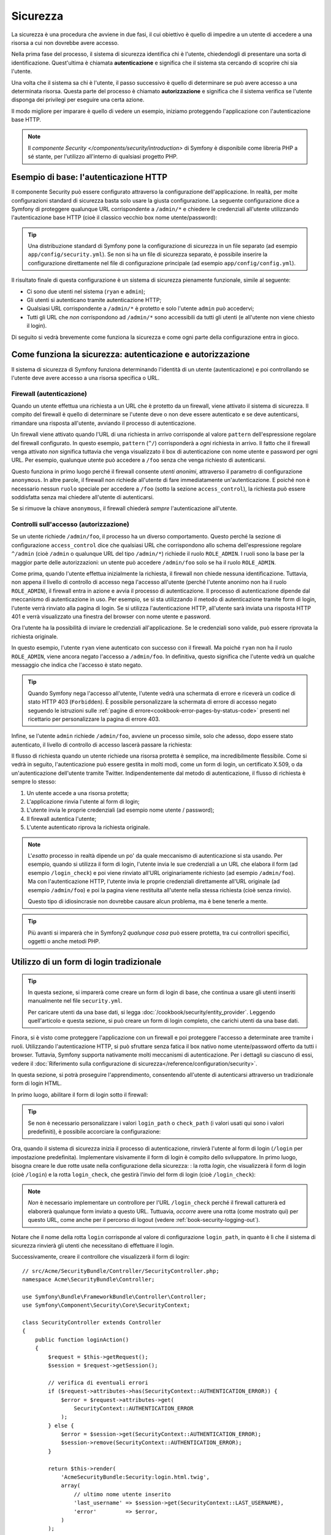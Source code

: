 .. index::
   single: Sicurezza

Sicurezza
=========

La sicurezza è una procedura che avviene in due fasi, il cui obiettivo è quello
di impedire a un utente di accedere a una risorsa a cui non dovrebbe avere accesso.

Nella prima fase del processo, il sistema di sicurezza identifica chi è
l'utente, chiedendogli di presentare una sorta di identificazione.
Quest'ultima è chiamata **autenticazione** e significa che il sistema
sta cercando di scoprire chi sia l'utente.

Una volta che il sistema sa chi è l'utente, il passo successivo è quello di determinare
se può avere accesso a una determinata risorsa. Questa parte del
processo è chiamato **autorizzazione** e significa che il sistema
verifica se l'utente disponga dei privilegi per eseguire una certa azione.

.. image:: /images/book/security_authentication_authorization.png
   :align: center

Il modo migliore per imparare è quello di vedere un esempio, iniziamo proteggendo
l'applicazione con l'autenticazione base HTTP.

.. note::

    Il `componente Security </components/security/introduction>` di Symfony è 
    disponibile come libreria PHP a sé stante, per l'utilizzo all'interno di qualsiasi progetto PHP.

Esempio di base: l'autenticazione HTTP
--------------------------------------

Il componente Security può essere configurato attraverso la configurazione dell'applicazione.
In realtà, per molte configurazioni standard di sicurezza basta solo usare la giusta
configurazione. La seguente configurazione dice a Symfony di proteggere qualunque URL
corrispondente a ``/admin/*`` e chiedere le credenziali all'utente  utilizzando l'autenticazione
base HTTP (cioè il classico vecchio box nome utente/password):

.. configuration-block::

    .. code-block:: yaml

        # app/config/security.yml
        security:
            firewalls:
                secured_area:
                    pattern:    ^/
                    anonymous: ~
                    http_basic:
                        realm: "Area demo protetta"

            access_control:
                - { path: ^/admin, roles: ROLE_ADMIN }

            providers:
                in_memory:
                    memory:
                        users:
                            ryan:  { password: ryanpass, roles: 'ROLE_USER' }
                            admin: { password: kitten, roles: 'ROLE_ADMIN' }

            encoders:
                Symfony\Component\Security\Core\User\User: plaintext

    .. code-block:: xml

        <!-- app/config/security.xml -->
        <?xml version="1.0" encoding="UTF-8"?>
        <srv:container xmlns="http://symfony.com/schema/dic/security"
            xmlns:xsi="http://www.w3.org/2001/XMLSchema-instance"
            xmlns:srv="http://symfony.com/schema/dic/services"
            xsi:schemaLocation="http://symfony.com/schema/dic/services http://symfony.com/schema/dic/services/services-1.0.xsd">

            <config>
                <firewall name="secured_area" pattern="^/">
                    <anonymous />
                    <http-basic realm="Area demo protetta" />
                </firewall>

                <access-control>
                    <rule path="^/admin" role="ROLE_ADMIN" />
                </access-control>

                <provider name="in_memory">
                    <memory>
                        <user name="ryan" password="ryanpass" roles="ROLE_USER" />
                        <user name="admin" password="kitten" roles="ROLE_ADMIN" />
                    </memory>
                </provider>

                <encoder class="Symfony\Component\Security\Core\User\User"
                    algorithm="plaintext" />
            </config>
        </srv:container>

    .. code-block:: php

        // app/config/security.php
        $container->loadFromExtension('security', array(
            'firewalls' => array(
                'secured_area' => array(
                    'pattern'    => '^/',
                    'anonymous'  => array(),
                    'http_basic' => array(
                        'realm'  => 'Area demo protetta',
                    ),
                ),
            ),
            'access_control' => array(
                array('path' => '^/admin', 'role' => 'ROLE_ADMIN'),
            ),
            'providers' => array(
                'in_memory' => array(
                    'memory' => array(
                        'users' => array(
                            'ryan' => array(
                                'password' => 'ryanpass',
                                'roles' => 'ROLE_USER',
                                ),
                            'admin' => array(
                                'password' => 'kitten',
                                'roles' => 'ROLE_ADMIN',
                            ),
                        ),
                    ),
                ),
            ),
            'encoders' => array(
                'Symfony\Component\Security\Core\User\User' => 'plaintext',
            ),
        ));

.. tip::

    Una distribuzione standard di Symfony pone la configurazione di sicurezza
    in un file separato (ad esempio ``app/config/security.yml``). Se non si ha
    un file di sicurezza separato, è possibile inserire la configurazione direttamente
    nel file di configurazione principale (ad esempio ``app/config/config.yml``).

Il risultato finale di questa configurazione è un sistema di sicurezza pienamente funzionale,
simile al seguente:

* Ci sono due utenti nel sistema (``ryan`` e ``admin``);
* Gli utenti si autenticano tramite autenticazione HTTP;
* Qualsiasi URL corrispondente a ``/admin/*`` è protetto e solo l'utente ``admin``
  può accedervi;
* Tutti gli URL che *non* corrispondono ad ``/admin/*`` sono accessibili da tutti gli utenti (e
  all'utente non viene chiesto il login).

Di seguito si vedrà brevemente come funziona la sicurezza e come ogni parte della configurazione
entra in gioco.

Come funziona la sicurezza: autenticazione e autorizzazione
-----------------------------------------------------------

Il sistema di sicurezza di Symfony funziona determinando l'identità di un utente (autenticazione)
e poi controllando se l'utente deve avere accesso a una risorsa specifica
o URL.

.. _book-security-firewalls:

Firewall (autenticazione)
~~~~~~~~~~~~~~~~~~~~~~~~~

Quando un utente effettua una richiesta a un URL che è protetto da un firewall, viene attivato
il sistema di sicurezza. Il compito del firewall è quello di determinare se
l'utente deve o non deve essere autenticato e se deve autenticarsi, rimandare una risposta
all'utente, avviando il processo di autenticazione.

Un firewall viene attivato quando l'URL di una richiesta in arrivo corrisponde
al valore ``pattern`` dell'espressione regolare del firewall configurato. In questo esempio, 
``pattern`` (``^/``) corrisponderà a *ogni* richiesta in arrivo. Il fatto che il
firewall venga attivato *non* significa tuttavia che venga visualizzato
il box di autenticazione con nome utente e password per ogni URL. Per esempio, qualunque utente
può accedere a ``/foo`` senza che venga richiesto di autenticarsi.

.. image:: /images/book/security_anonymous_user_access.png
   :align: center

Questo funziona in primo luogo perché il firewall consente *utenti anonimi*, attraverso
il parametro di configurazione ``anonymous``. In altre parole, il firewall non richiede
all'utente di fare immediatamente un'autenticazione. E poiché non è
necessario nessun ``ruolo`` speciale per accedere a ``/foo`` (sotto la sezione ``access_control``), la richiesta
può essere soddisfatta senza mai chiedere all'utente di autenticarsi.

Se si rimuove la chiave ``anonymous``, il firewall chiederà *sempre* 
l'autenticazione all'utente.

Controlli sull'accesso (autorizzazione)
~~~~~~~~~~~~~~~~~~~~~~~~~~~~~~~~~~~~~~~

Se un utente richiede ``/admin/foo``, il processo ha un diverso comportamento.
Questo perché la sezione di configurazione ``access_control`` dice
che qualsiasi URL che corrispondono allo schema dell'espressione regolare ``^/admin`` (cioè ``/admin``
o qualunque URL del tipo ``/admin/*``) richiede il ruolo ``ROLE_ADMIN``. I ruoli
sono la base per la maggior parte delle autorizzazioni: un utente può accedere ``/admin/foo`` solo
se ha il ruolo ``ROLE_ADMIN``.

.. image:: /images/book/security_anonymous_user_denied_authorization.png
   :align: center

Come prima, quando l'utente effettua inizialmente la richiesta, il firewall non
chiede nessuna identificazione. Tuttavia, non appena il livello di controllo di accesso
nega l'accesso all'utente (perché l'utente anonimo non ha il ruolo
``ROLE_ADMIN``), il firewall entra in azione e avvia il processo di autenticazione.
Il processo di autenticazione dipende dal meccanismo di autenticazione in uso.
Per esempio, se si sta utilizzando il metodo di autenticazione tramite form di login,
l'utente verrà rinviato alla pagina di login. Se si utilizza l'autenticazione HTTP,
all'utente sarà inviata una risposta HTTP 401 e verrà visualizzato una finestra del browser
con nome utente e password.

Ora l'utente ha la possibilità di inviare le credenziali all'applicazione.
Se le credenziali sono valide, può essere riprovata la richiesta originale.

.. image:: /images/book/security_ryan_no_role_admin_access.png
   :align: center

In questo esempio, l'utente ``ryan`` viene autenticato con successo con il firewall.
Ma poiché ``ryan`` non ha il ruolo ``ROLE_ADMIN``, viene ancora negato
l'accesso a ``/admin/foo``. In definitiva, questo significa che l'utente vedrà un
qualche messaggio che indica che l'accesso è stato negato.

.. tip::

    Quando Symfony nega l'accesso all'utente, l'utente vedrà una schermata di errore e
    riceverà un codice di stato HTTP 403 (``Forbidden``). È possibile personalizzare la
    schermata di errore di accesso negato seguendo le istruzioni sulle
    :ref:`pagine di errore<cookbook-error-pages-by-status-code>` presenti nel ricettario
    per personalizzare la pagina di errore 403.

Infine, se l'utente ``admin`` richiede ``/admin/foo``, avviene un processo
simile, solo che adesso, dopo essere stato autenticato, il livello di controllo di accesso
lascerà passare la richiesta:

.. image:: /images/book/security_admin_role_access.png
   :align: center

Il flusso di richiesta quando un utente richiede una risorsa protetta è semplice,
ma incredibilmente flessibile. Come si vedrà in seguito, l'autenticazione può essere gestita
in molti modi, come un form di login, un certificato X.509, o da
un'autenticazione dell'utente tramite Twitter. Indipendentemente dal metodo di autenticazione,
il flusso di richiesta è sempre lo stesso:

#. Un utente accede a una risorsa protetta;
#. L'applicazione rinvia l'utente al form di login;
#. L'utente invia le proprie credenziali (ad esempio nome utente / password);
#. Il firewall autentica l'utente;
#. L'utente autenticato riprova la richiesta originale.

.. note::

    L'*esatto* processo in realtà dipende un po' da quale meccanismo di
    autenticazione si sta usando. Per esempio, quando si utilizza il form di login, l'utente
    invia le sue credenziali a un URL che elabora il form (ad esempio ``/login_check``)
    e poi viene rinviato all'URL originariamente richiesto (ad esempio ``/admin/foo``).
    Ma con l'autenticazione HTTP, l'utente invia le proprie credenziali direttamente
    all'URL originale (ad esempio ``/admin/foo``) e poi la pagina viene restituita
    all'utente nella stessa richiesta (cioè senza rinvio).

    Questo tipo di idiosincrasie non dovrebbe causare alcun problema, ma è
    bene tenerle a mente.

.. tip::

    Più avanti si imparerà che in Symfony2 *qualunque cosa* può essere protetta, tra cui
    controllori specifici, oggetti o anche metodi PHP.

.. _book-security-form-login:

Utilizzo di un form di login tradizionale
-----------------------------------------

.. tip::

    In questa sezione, si imparerà come creare un form di login di base, che continua a usare
    gli utenti inseriti manualmente nel file ``security.yml``.

    Per caricare utenti da una base dati, si legga :doc:`/cookbook/security/entity_provider`.
    Leggendo quell'articolo e questa sezione, si può creare un form di login completo,
    che carichi utenti da una base dati.

Finora, si è visto come proteggere l'applicazione con un firewall e
poi proteggere l'accesso a determinate aree tramite i ruoli. Utilizzando l'autenticazione HTTP,
si può sfruttare senza fatica il box nativo nome utente/password offerto da
tutti i browser. Tuttavia, Symfony supporta nativamente molti meccanismi di autenticazione.
Per i dettagli su ciascuno di essi, vedere il
:doc:`Riferimento sulla configurazione di sicurezza</reference/configuration/security>`.

In questa sezione, si potrà proseguire l'apprendimento, consentendo all'utente di autenticarsi
attraverso un tradizionale form di login HTML.

In primo luogo, abilitare il form di login sotto il firewall:

.. configuration-block::

    .. code-block:: yaml

        # app/config/security.yml
        security:
            firewalls:
                secured_area:
                    pattern:    ^/
                    anonymous: ~
                    form_login:
                        login_path:  login
                        check_path:  login_check

    .. code-block:: xml

        <!-- app/config/security.xml -->
        <?xml version="1.0" encoding="UTF-8"?>
        <srv:container xmlns="http://symfony.com/schema/dic/security"
            xmlns:xsi="http://www.w3.org/2001/XMLSchema-instance"
            xmlns:srv="http://symfony.com/schema/dic/services"
            xsi:schemaLocation="http://symfony.com/schema/dic/services
                http://symfony.com/schema/dic/services/services-1.0.xsd">

            <config>
                <firewall name="secured_area" pattern="^/">
                    <anonymous />
                    <form-login login_path="login" check_path="login_check" />
                </firewall>
            </config>
        </srv:container>

    .. code-block:: php

        // app/config/security.php
        $container->loadFromExtension('security', array(
            'firewalls' => array(
                'secured_area' => array(
                    'pattern'    => '^/',
                    'anonymous'  => array(),
                    'form_login' => array(
                        'login_path' => 'login',
                        'check_path' => 'login_check',
                    ),
                ),
            ),
        ));

.. tip::

    Se non è necessario personalizzare i valori ``login_path`` o ``check_path``
    (i valori usati qui sono i valori predefiniti), è possibile accorciare
    la configurazione:

    .. configuration-block::

        .. code-block:: yaml

            form_login: ~

        .. code-block:: xml

            <form-login />

        .. code-block:: php

            'form_login' => array(),

Ora, quando il sistema di sicurezza inizia il processo di autenticazione,
rinvierà l'utente al form di login (``/login`` per impostazione predefinita). Implementare
visivamente il form di login è compito dello sviluppatore. In primo luogo, bisogna creare le due rotte usate
nella configurazione della sicurezza: : la rotta `login`, che visualizzerà il form di login (cioè
``/login``) e la rotta ``login_check``, che gestirà l'invio del form di login
(cioè ``/login_check``):

.. configuration-block::

    .. code-block:: yaml

        # app/config/routing.yml
        login:
            pattern:   /login
            defaults:  { _controller: AcmeSecurityBundle:Security:login }
        login_check:
            pattern:   /login_check

    .. code-block:: xml

        <!-- app/config/routing.xml -->
        <?xml version="1.0" encoding="UTF-8" ?>
        <routes xmlns="http://symfony.com/schema/routing"
            xmlns:xsi="http://www.w3.org/2001/XMLSchema-instance"
            xsi:schemaLocation="http://symfony.com/schema/routing
                http://symfony.com/schema/routing/routing-1.0.xsd">

            <route id="login" pattern="/login">
                <default key="_controller">AcmeSecurityBundle:Security:login</default>
            </route>

            <route id="login_check" pattern="/login_check" />
        </routes>

    ..  code-block:: php

        // app/config/routing.php
        use Symfony\Component\Routing\RouteCollection;
        use Symfony\Component\Routing\Route;

        $collection = new RouteCollection();
        $collection->add('login', new Route('/login', array(
            '_controller' => 'AcmeDemoBundle:Security:login',
        )));
        $collection->add('login_check', new Route('/login_check', array()));

        return $collection;

.. note::

    *Non* è necessario implementare un controllore per l'URL ``/login_check``
    perché il firewall catturerà ed elaborerà qualunque form inviato
    a questo URL. Tuttuavia, *occorre* avere una rotta (come mostrato qui) per questo
    URL, come anche per il percorso di logout (vedere :ref:`book-security-logging-out`).

Notare che il nome della rotta ``login`` corrisponde al valore di configurazione ``login_path``,
in quanto è lì che il sistema di sicurezza rinvierà gli utenti che necessitano di
effettuare il login.

Successivamente, creare il controllore che visualizzerà il form di login::

    // src/Acme/SecurityBundle/Controller/SecurityController.php;
    namespace Acme\SecurityBundle\Controller;

    use Symfony\Bundle\FrameworkBundle\Controller\Controller;
    use Symfony\Component\Security\Core\SecurityContext;

    class SecurityController extends Controller
    {
        public function loginAction()
        {
            $request = $this->getRequest();
            $session = $request->getSession();

            // verifica di eventuali errori
            if ($request->attributes->has(SecurityContext::AUTHENTICATION_ERROR)) {
                $error = $request->attributes->get(
                    SecurityContext::AUTHENTICATION_ERROR
                );
            } else {
                $error = $session->get(SecurityContext::AUTHENTICATION_ERROR);
                $session->remove(SecurityContext::AUTHENTICATION_ERROR);
            }

            return $this->render(
                'AcmeSecurityBundle:Security:login.html.twig',
                array(
                    // ultimo nome utente inserito
                    'last_username' => $session->get(SecurityContext::LAST_USERNAME),
                    'error'         => $error,
                )
            );
        }
    }

Non bisogna farsi confondere da questo controllore. Come si vedrà a momenti, quando
l'utente compila il form, il sistema di sicurezza lo gestisce automaticamente.
Se l'utente ha inviato un nome utente o una password non validi,
questo controllore legge l'errore di invio del form dal sistema di sicurezza, in modo che
possano essere visualizzati all'utente.

In altre parole, il vostro compito è quello di visualizzare il form di login e gli eventuali errori di login
che potrebbero essersi verificati, ma è il sistema di sicurezza stesso che si prende cura di verificare
il nome utente e la password inviati e di autenticare l'utente.

Infine, creare il template corrispondente:

.. configuration-block::

    .. code-block:: html+jinja

        {# src/Acme/SecurityBundle/Resources/views/Security/login.html.twig #}
        {% if error %}
            <div>{{ error.message }}</div>
        {% endif %}

        <form action="{{ path('login_check') }}" method="post">
            <label for="username">Username:</label>
            <input type="text" id="username" name="_username" value="{{ last_username }}" />

            <label for="password">Password:</label>
            <input type="password" id="password" name="_password" />

            {#
                Se si desidera controllare l'URL a cui l'utente 
                viene rinviato in caso di successo (maggiori dettagli qui sotto)
                <input type="hidden" name="_target_path" value="/account" />
            #}

            <button type="submit">login</button>
        </form>

    .. code-block:: html+php

        <!-- src/Acme/SecurityBundle/Resources/views/Security/login.html.php -->
        <?php if ($error): ?>
            <div><?php echo $error->getMessage() ?></div>
        <?php endif; ?>

        <form action="<?php echo $view['router']->generate('login_check') ?>" method="post">
            <label for="username">Username:</label>
            <input type="text" id="username" name="_username" value="<?php echo $last_username ?>" />

            <label for="password">Password:</label>
            <input type="password" id="password" name="_password" />

            <!--
                Se si desidera controllare l'URL a cui l'utente
                viene rinviato in caso di successo (maggiori dettagli qui sotto)
                <input type="hidden" name="_target_path" value="/account" />
            -->

            <button type="submit">login</button>
        </form>

.. tip::

    La variabile ``error`` passata nel template è un'istanza di
    :class:`Symfony\\Component\\Security\\Core\\Exception\\AuthenticationException`.
    Potrebbe contenere informazioni, anche sensibili, sull'errore
    di autenticazione: va quindi usata con cautela.

Il form ha pochi requisiti. In primo luogo, inviando il form a ``/login_check``
(tramite la rotta ``login_check``), il sistema di sicurezza intercetterà l'invio
del form e lo processerà automaticamente. In secondo luogo, il sistema
di sicurezza si aspetta che i campi inviati siano chiamati ``_username`` e ``_password``
(questi nomi di campi possono essere :ref:`configurati<reference-security-firewall-form-login>`).

E questo è tutto! Quando si invia il form, il sistema di sicurezza controllerà
automaticamente le credenziali dell'utente e autenticherà l'utente o
rimanderà l'utente al form di login, dove sono visualizzati gli errori.

Rivediamo l'intero processo:

#. L'utente prova ad accedere a una risorsa protetta;
#. Il firewall avvia il processo di autenticazione rinviando
   l'utente al form di login (``/login``);
#. La pagina ``/login`` rende il form di login, attraverso la rotta e il controllore
   creato in questo esempio;
#. L'utente invia il form di login ``/login_check``;
#. Il sistema di sicurezza intercetta la richiesta, verifica le credenziali inviate
   dall'utente, autentica l'utente se sono corrette e, se non lo sono,
   lo rinvia al form di login.

Per impostazione predefinita, se le credenziali inviate sono corrette, l'utente verrà rinviato
alla pagina originale che è stata richiesta (ad esempio ``/admin/foo``). Se l'utente
originariamente è andato direttamente alla pagina di login, sarà rinviato alla pagina iniziale.
Questo comportamento può essere personalizzato, consentendo, ad esempio, di rinviare
l'utente a un URL specifico.

Per maggiori dettagli su questo e su come personalizzare in generale il processo di login con il form,
vedere :doc:`/cookbook/security/form_login`.

.. _book-security-common-pitfalls:

.. sidebar:: Come evitare gli errori più comuni

    Quando si imposta un form di login, bisogna fare attenzione a non incorrere in alcuni errori comuni.

    **1. Creare le rotte giuste**

    In primo luogo, essere sicuri di aver definito correttamente le rotte 
    ``/login`` e ``/login_check`` e che corrispondano ai valori di configurazione
    ``login_path`` e ``check_path``. Un errore di configurazione qui può significare che si viene
    rinviati a una pagina 404 invece che nella pagina di login, o che inviando
    il form di login non succede nulla (continuando a vedere sempre il form
    di login).

    **2. Assicurarsi che la pagina di login non sia protetta**

    Inoltre, bisogna assicurarsi che la pagina di login *non* richieda nessun ruolo per essere
    visualizzata. Per esempio, la seguente configurazione, che richiede il
    ruolo ``ROLE_ADMIN`` per tutti gli URL (includendo l'URL ``/login``),
    causerà un loop di redirect:

    .. configuration-block::

        .. code-block:: yaml

            access_control:
                - { path: ^/, roles: ROLE_ADMIN }

        .. code-block:: xml

            <access-control>
                <rule path="^/" role="ROLE_ADMIN" />
            </access-control>

        .. code-block:: php

            'access_control' => array(
                array('path' => '^/', 'role' => 'ROLE_ADMIN'),
            ),

    Rimuovendo il controllo degli accessi sull'URL ``/login`` il problema si risolve:

    .. configuration-block::

        .. code-block:: yaml

            access_control:
                - { path: ^/login, roles: IS_AUTHENTICATED_ANONYMOUSLY }
                - { path: ^/, roles: ROLE_ADMIN }

        .. code-block:: xml

            <access-control>
                <rule path="^/login" role="IS_AUTHENTICATED_ANONYMOUSLY" />
                <rule path="^/" role="ROLE_ADMIN" />
            </access-control>

        .. code-block:: php

            'access_control' => array(
                array('path' => '^/login', 'role' => 'IS_AUTHENTICATED_ANONYMOUSLY'),
                array('path' => '^/', 'role' => 'ROLE_ADMIN'),
            ),

    Inoltre, se il firewall *non* consente utenti anonimi, sarà
    necessario creare un firewall speciale, che consenta agli utenti anonimi la pagina
    di login:

    .. configuration-block::

        .. code-block:: yaml

            firewalls:
                login_firewall:
                    pattern:    ^/login$
                    anonymous:  ~
                secured_area:
                    pattern:    ^/
                    form_login: ~

        .. code-block:: xml

            <firewall name="login_firewall" pattern="^/login$">
                <anonymous />
            </firewall>
            <firewall name="secured_area" pattern="^/">
                <form-login />
            </firewall>

        .. code-block:: php

            'firewalls' => array(
                'login_firewall' => array(
                    'pattern'   => '^/login$',
                    'anonymous' => array(),
                ),
                'secured_area' => array(
                    'pattern'    => '^/',
                    'form_login' => array(),
                ),
            ),

    **3. Assicurarsi che ``/login_check`` sia dietro al firewall**

    Quindi, assicurarsi che l'URL ``check_path`` (ad esempio ``/login_check``)
    sia dietro al firewall che si sta usando per il form di login (in questo esempio,
    l'unico firewall fa passare *tutti* gli URL, includendo ``/login_check``). Se
    ``/login_check`` non corrisponde a nessun firewall, si riceverà un'eccezione
    ``Unable to find the controller for path "/login_check"``.

    **4. Più firewall non condividono il contesto di sicurezza**

    Se si utilizzano più firewall e ci si autentica su un firewall,
    *non* si verrà autenticati automaticamente su qualsiasi altro firewall.
    Firewall diversi sono come diversi sistemi di sicurezza. Ecco perché occorre
    definire esplicitamente lo stesso :ref:`reference-security-firewall-context`
    per firewall diversi. Ma, per la maggior parte delle applicazioni, un solo
    firewall è sufficiente.

Autorizzazione
--------------

Il primo passo per la sicurezza è sempre l'autenticazione. Una volta che l'utente è 
stato autenticato, l'autorizzazione ha inizio. L'autorizzazione
fornisce un metodo standard e potente per decidere se un utente può accedere a una qualche risorsa
(un URL, un oggetto del modello, una chiamata a metodo, ...). Questo funziona tramite l'assegnazione
di specifici ruoli a ciascun utente e quindi richiedendo ruoli diversi per differenti risorse.

Il processo di autorizzazione ha due diversi lati:

#. L'utente ha un insieme specifico di ruoli;
#. Una risorsa richiede un ruolo specifico per poter accedervi.

In questa sezione, ci si concentrerà su come proteggere risorse diverse (ad esempio gli URL,
le chiamate a metodi, ecc) con ruoli diversi. Più avanti, si imparerà di più su come
i ruoli sono creati e assegnati agli utenti.

Protezione di specifici schemi di URL
~~~~~~~~~~~~~~~~~~~~~~~~~~~~~~~~~~~~~

Il modo più semplice per proteggere parte dell'applicazione è quello di proteggere un intero
schema di URL. Si è già visto questo nel primo esempio di questo capitolo,
dove tutto ciò a cui corrisponde lo schema di espressione regolare  ``^/admin`` richiede
il ruolo ``ROLE_ADMIN``.

È possibile definire tanti schemi di URL quanti ne occorrono, ciascuno è un'espressione regolare.

.. configuration-block::

    .. code-block:: yaml

        # app/config/security.yml
        security:
            # ...
            access_control:
                - { path: ^/admin/users, roles: ROLE_SUPER_ADMIN }
                - { path: ^/admin, roles: ROLE_ADMIN }

    .. code-block:: xml

        <!-- app/config/security.xml -->
        <config>
            <!-- ... -->
            <rule path="^/admin/users" role="ROLE_SUPER_ADMIN" />
            <rule path="^/admin" role="ROLE_ADMIN" />
        </config>

    .. code-block:: php

        // app/config/security.php
        $container->loadFromExtension('security', array(
            // ...
            'access_control' => array(
                array('path' => '^/admin/users', 'role' => 'ROLE_SUPER_ADMIN'),
                array('path' => '^/admin', 'role' => 'ROLE_ADMIN'),
            ),
        ));

.. tip::

    Anteporre il percorso con il simbolo ``^`` assicura che corrispondano solo gli URL che *iniziano* con
    lo schema. Per esempio, un semplice percorso ``/admin`` (senza
    simbolo ``^``) corrisponderebbe correttamente a ``/admin/foo``, ma corrisponderebbe anche a URL
    come ``/foo/admin``.

.. _security-book-access-control-explanation:

Capire come funziona ``access_control``
~~~~~~~~~~~~~~~~~~~~~~~~~~~~~~~~~~~~~~~

Per ogni richiesta in arrivo, Symfony2 verifica ogni voce di ``access_control``
per trovarne *una* che corrisponda alla richiesta attuale. Se ne trova una corrispondente,
si ferma, quindi solo la **prima** voce di ``access_control`` corrispondente
verrà usata per garantire l'accesso.

Ogni ``access_control`` ha varie opzioni che configurano varie
cose:

* (a) :ref:`se la richiesta in arrivo deve corrispondere a questa voce di controllo di accesso<security-book-access-control-matching-options>`
* (b) :ref:`una volta corrisposta, se alcune restrizioni di accesso debbano essere applicate<security-book-access-control-enforcement-options>`:

.. _security-book-access-control-matching-options:

(a) Opzioni di corrispondenza
.............................

Symfony2 crea un'istanza di :class:`Symfony\\Component\\HttpFoundation\\RequestMatcher`
per ogni voce di ``access_control``, che determina se un dato controllo di accesso
vada usato o meno su questa richiesta. Le seguenti opzioni di ``access_control``
sono usate per le corrispondenze:

* ``path``
* ``ip`` o ``ips``
* ``host``
* ``methods``

Si prende il seguente ``access_control`` come esempio:

.. configuration-block::

    .. code-block:: yaml

        # app/config/security.yml
        security:
            # ...
            access_control:
                - { path: ^/admin, roles: ROLE_USER_IP, ip: 127.0.0.1 }
                - { path: ^/admin, roles: ROLE_USER_HOST, host: symfony\.com$ }
                - { path: ^/admin, roles: ROLE_USER_METHOD, methods: [POST, PUT] }
                - { path: ^/admin, roles: ROLE_USER }

    .. code-block:: xml

            <access-control>
                <rule path="^/admin" role="ROLE_USER_IP" ip="127.0.0.1" />
                <rule path="^/admin" role="ROLE_USER_HOST" host="symfony\.com$" />
                <rule path="^/admin" role="ROLE_USER_METHOD" method="POST, PUT" />
                <rule path="^/admin" role="ROLE_USER" />
            </access-control>

    .. code-block:: php

            'access_control' => array(
                array(
                    'path' => '^/admin',
                    'role' => 'ROLE_USER_IP',
                    'ip' => '127.0.0.1',
                ),
                array(
                    'path' => '^/admin',
                    'role' => 'ROLE_USER_HOST',
                    'host' => 'symfony\.com$',
                ),
                array(
                    'path' => '^/admin',
                    'role' => 'ROLE_USER_METHOD',
                    'method' => 'POST, PUT',
                ),
                array(
                    'path' => '^/admin',
                    'role' => 'ROLE_USER',
                ),
            ),

Per ogni richiesta in arrivo, Symfony2 deciderà quale ``access_control``
usare in base a URI, indirizzo IP del client, nome host in arrivo,
metodo della richiestsa. Si ricordi, viene usata la prima regola corrispondnete e,
se ``ip``, ``host`` o ``method`` non sono specificati per una voce, ``access_control``
corrisponderà per qualsiasi ``ip``, ``host`` o ``method``:

+-----------------+-------------+-------------+------------+--------------------------------+-------------------------------------------------------------+
| **URI**         | **IP**      | **HOST**    | **METODO** | ``access_control``             | Perché?                                                     |
+-----------------+-------------+-------------+------------+--------------------------------+-------------------------------------------------------------+
| ``/admin/user`` | 127.0.0.1   | example.com | GET        | regola #1 (``ROLE_USER_IP``)   | L'URI corrisponde a ``path`` e l'IP a ``ip``.               |
+-----------------+-------------+-------------+------------+--------------------------------+-------------------------------------------------------------+
| ``/admin/user`` | 127.0.0.1   | symfony.com | GET        | regola #1 (``ROLE_USER_IP``)   | ``path`` e ``ip`` corrispondono. Corrisponderebbe anche     |
|                 |             |             |            |                                | ``ROLE_USER_HOST``, ma *solo* se si usa la **prima**        |
|                 |             |             |            |                                | corrispondenza di ``access_control``.                       |
+-----------------+-------------+-------------+------------+--------------------------------+-------------------------------------------------------------+
| ``/admin/user`` | 168.0.0.1   | symfony.com | GET        | regola #2 (``ROLE_USER_HOST``) | ``ip`` non corrisponde alla prima regola, quindi viene      |
|                 |             |             |            |                                | usata la seconda (che corrisponde).                         |
+-----------------+-------------+-------------+------------+--------------------------------+-------------------------------------------------------------+
| ``/admin/user`` | 168.0.0.1   | symfony.com | POST       | regola #2 (``ROLE_USER_HOST``) | La seconda regola corrisponde. Corrisponderebbe anche la    |
|                 |             |             |            |                                | terza regola (``ROLE_USER_METHOD``), ma solo la **prima**   |
|                 |             |             |            |                                | corrispondenza di ``access_control`` viene usata.           |
+-----------------+-------------+-------------+------------+--------------------------------+-------------------------------------------------------------+
| ``/admin/user`` | 168.0.0.1   | example.com | POST       | reg. #3 (``ROLE_USER_METHOD``) | ``ip`` e ``host`` non corrispondono alle prime due voci,    |
|                 |             |             |            |                                | la terza, ``ROLE_USER_METHOD``, corrisponde e viene usata.  |
+-----------------+-------------+-------------+------------+--------------------------------+-------------------------------------------------------------+
| ``/admin/user`` | 168.0.0.1   | example.com | GET        | regola #4 (``ROLE_USER``)      | ``ip``, ``host`` e ``method`` non fanno corrispondere le    |
|                 |             |             |            |                                | prime tre voci. Ma siccome l'URI corrisponde a ``path`` di  |
|                 |             |             |            |                                | ``ROLE_USER``, viene usata.                                 |
+-----------------+-------------+-------------+------------+--------------------------------+-------------------------------------------------------------+
| ``/foo``        | 127.0.0.1   | symfony.com | POST       | nessuna corrispondenza         | Non corrisponde ad alcune regola di ``access_control``,     |
|                 |             |             |            |                                | poiché l'URI non corrisponde ad alcun valore di ``path``.   |
+-----------------+-------------+-------------+------------+--------------------------------+-------------------------------------------------------------+

.. _security-book-access-control-enforcement-options:

(b) Controllo dell'accesso
..........................

Una volta che Symfony2 ha deciso quale voce di ``access_control`` corrisponda,
*applica* restrizioni di accesso in base alle opzioni ``roles`` e
``requires_channel``:

* ``role`` Se l'utente non ha il ruolo fornito, l'accesso viene negato
  (internamente, viene lanciata
  :class:`Symfony\\Component\\Security\\Core\\Exception\\AccessDeniedException`);

* ``requires_channel`` Se il canale della richiesta in arrivo (p.e. ``http``)
  non corrisponde a questo valore (p.e. ``https``), l'utente sarà rinviato
  (p.e. rinviato da ``http`` a ``https``, o viceversa).

.. tip::

    In caso di accesso negato, il sistema proverà ad autenticare l'utente, se non lo è
    già (p.e. rinviare l'utente alla pagina di login). Se l'utente è già
    entrato, verrà mostrata la pagina di errore 403 "access denied". Si veda
    :doc:`/cookbook/controller/error_pages` per ulteriori informazioni.

.. _book-security-securing-ip:

Protezione tramite IP
~~~~~~~~~~~~~~~~~~~~~

In certe situazioni può succedere di limitare l'accesso a una data
rotta basata su IP. Questo è particolarmente rilevante nel caso di
:ref:`Edge Side Includes<edge-side-includes>` (ESI), per esempio. Quando ESI è
abilitato, si raccomanda di proteggere l'accesso agli URL ESI. Infatti, alcuni ESI
possono contenere contenuti privati, come informazioni sull'utente attuale. Per
prevenire un accesso diretto a tali risorse inserendo direttamnte l'URL nel browser,
la rotta ESI deve essere protetta e resa visibile solo dalla cache del reverse
proxy.

.. versionadded:: 2.3
    La versione 2.3 consente più indirizzi IP in una singola regola, con il costrutto ``ips: [a, b]``.
    Prima della 2.3, era necessario creare una regola per ogni indirizzo IP e usare
    la chiave ``ip`` al posto di ``ips``.

.. caution::

    Come si può vedere nella spiegazione sotto all'esempio, l'opzione ``ip``
    non limita a uno specifico indirizzo IP. Invece, usando la chiave ``ip``
    si ottiene che la voce ``access_control`` avrà una corrispondenza solo per il corrispondente indirizzo IP
    e gli utenti che accedono da diversi indirizzi IP continueranno nelle successive
    voci dell'elenco ``acces_control``.

Ecco un esempio di come si possano garantire tutte le rotte ESI che iniziano per
un certo prefisso, ``/esi``, da intrusioni esterne:

.. configuration-block::

    .. code-block:: yaml

        # app/config/security.yml
        security:
            # ...
            access_control:
                - { path: ^/esi, roles: IS_AUTHENTICATED_ANONYMOUSLY, ips: [127.0.0.1, ::1] }
                - { path: ^/esi, roles: ROLE_NO_ACCESS }

    .. code-block:: xml

            <access-control>
                <rule path="^/esi" role="IS_AUTHENTICATED_ANONYMOUSLY"
                    ips="127.0.0.1, ::1" />
                <rule path="^/esi" role="ROLE_NO_ACCESS" />
            </access-control>

    .. code-block:: php

            'access_control' => array(
                array(
                    'path' => '^/esi',
                    'role' => 'IS_AUTHENTICATED_ANONYMOUSLY',
                    'ips' => '127.0.0.1, ::1'
                ),
                array(
                    'path' => '^/esi',
                    'role' => 'ROLE_NO_ACCESS'
                ),
            ),

Ecco come funziona quando il percorso è ``/esi/qualcosa`` dall'IP
``10.0.0.1``:

* La prima regola di controllo di accesso non corrisponde e viene ignorata, perché ``path``
  corrisponde, ma ``ip`` no;

* La seconda regola di controllo di accesso non corrisponde (essendoci solo
  ``path``, che corrisponde): non avendo l'utente il ruolo ``ROLE_NO_ACCESS``,
  perché non definito, l'accesso è negato (il ruolo ``ROLE_NO_ACCESS`` può
  essere qualsiasi cosa che non sia un ruolo esistente, serve solo come espediente
  per negare sempre l'accesso).

Se ora la stessa richiesta arriva da ``127.0.0.1`` o da ``::1`` (l'indirizzo locale
in IPv6):

* Ora, la prima regola di controllo di accesso corrisponde sia per ``path`` che
  per ``ip``: l'accesso è consentito, perché l'utente ha sempre il ruolo
  ``IS_AUTHENTICATED_ANONYMOUSLY``.

* La seconda regola di accesso non viene esaminata, perché la prima corrispondeva.

.. _book-security-securing-channel:

Protezione tramite canale
~~~~~~~~~~~~~~~~~~~~~~~~~

Si può anche richiedere di accedere a un URL tramite SSL, basta
usare la voce aggiungere il parametro ``requires_channel`` in una voce ``access_control``. Se
tale ``access_control`` trova corrispondenza e la richiesta usa il canale ``http``,
l'utente sarà rinviato a ``https``:

.. configuration-block::

    .. code-block:: yaml

        # app/config/security.yml
        security:
            # ...
            access_control:
                - { path: ^/cart/checkout, roles: IS_AUTHENTICATED_ANONYMOUSLY, requires_channel: https }

    .. code-block:: xml

            <access-control>
                <rule path="^/cart/checkout" role="IS_AUTHENTICATED_ANONYMOUSLY"
                    requires_channel="https" />
            </access-control>

    .. code-block:: php

            'access_control' => array(
                array(
                    'path' => '^/cart/checkout',
                    'role' => 'IS_AUTHENTICATED_ANONYMOUSLY',
                    'requires_channel' => 'https',
                ),
            ),

.. _book-security-securing-controller:

Proteggere un controllore
~~~~~~~~~~~~~~~~~~~~~~~~~

Proteggere l'applicazione basandosi su schemi di URL è semplice, ma in
alcuni casi può non essere abbastanza granulare. Quando necessario, si può facilmente forzare
l'autorizzazione dall'interno di un controllore::

    // ...
    use Symfony\Component\Security\Core\Exception\AccessDeniedException;

    public function helloAction($name)
    {
        if (false === $this->get('security.context')->isGranted('ROLE_ADMIN')) {
            throw new AccessDeniedException();
        }

        // ...
    }

.. _book-security-securing-controller-annotations:

È anche possibile scegliere di installare e utilizzare l'opzionale ``JMSSecurityExtraBundle``,
che può proteggere il controllore utilizzando le annotazioni::

    // ...
    use JMS\SecurityExtraBundle\Annotation\Secure;

    /**
     * @Secure(roles="ROLE_ADMIN")
     */
    public function helloAction($name)
    {
        // ...
    }

Per maggiori informazioni, vedere la documentazione di `JMSSecurityExtraBundle`_.

Protezione degli altri servizi
~~~~~~~~~~~~~~~~~~~~~~~~~~~~~~

In realtà, con Symfony si può proteggere qualunque cosa, utilizzando una strategia simile a
quella vista nella sezione precedente. Per esempio, si supponga di avere un servizio
(ovvero una classe PHP) il cui compito è quello di inviare email da un utente all'altro.
È possibile limitare l'uso di questa classe, non importa dove è stata utilizzata,
per gli utenti che hanno un ruolo specifico.

Per ulteriori informazioni su come utilizzare il componente Security per proteggere
servizi e metodi diversi nell'applicazione, vedere :doc:`/cookbook/security/securing_services`.

Access Control List (ACL): protezione dei singoli oggetti della base dati
~~~~~~~~~~~~~~~~~~~~~~~~~~~~~~~~~~~~~~~~~~~~~~~~~~~~~~~~~~~~~~~~~~~~~~~~~

Si immagini di progettare un sistema di blog, in cui gli utenti possono commentare i
messaggi. Si vuole che un utente possa modificare i propri commenti, ma non
quelli degli altri. Inoltre, come utente admin, si vuole essere in grado
di modificare *tutti* i commenti.

Il componente Security viene fornito con un sistema opzionale di access control list (ACL), 
che è possibile utilizzare quando è necessario controllare l'accesso alle singole istanze
di un oggetto nel sistema. *Senza* ACL, è possibile proteggere il sistema in modo che
solo certi utenti possono modificare i commenti sui blog. Ma *con* ACL,
si può limitare o consentire l'accesso commento per commento.

Per maggiori informazioni, vedere l'articolo del ricettario: :doc:`/cookbook/security/acl`.

Utenti
------

Nelle sezioni precedenti, si è appreso come sia possibile proteggere diverse risorse,
richiedendo una serie di *ruoli* per una risorsa. In questa sezione, esploreremo
l'altro lato delle autorizzazioni: gli utenti.

Da dove provengono gli utenti? (*User Provider*)
~~~~~~~~~~~~~~~~~~~~~~~~~~~~~~~~~~~~~~~~~~~~~~~~

Durante l'autenticazione, l'utente invia un insieme di credenziali (di solito un nome utente
e una password). Il compito del sistema di autenticazione è quello di soddisfare queste credenziali 
con l'insieme degli utenti. Quindi da dove proviene questa lista di utenti?

In Symfony2, gli utenti possono arrivare da qualsiasi parte: un file di configurazione, una tabella
di una base dati, un servizio web o qualsiasi altra cosa si può pensare. Qualsiasi cosa che prevede
uno o più utenti nel sistema di autenticazione è noto come "fornitore di utenti".
Symfony2 viene fornito con i due fornitori utenti più diffusi; uno che
carica gli utenti da un file di configurazione e uno che carica gli utenti da una tabella
di una base dati.

Definizione degli utenti in un file di configurazione
.....................................................

Il modo più semplice per specificare gli utenti è direttamente in un file di configurazione.
In effetti, questo si è già aver visto nell'esempio di questo capitolo.

.. configuration-block::

    .. code-block:: yaml

        # app/config/security.yml
        security:
            # ...
            providers:
                default_provider:
                    memory:
                        users:
                            ryan:  { password: ryanpass, roles: 'ROLE_USER' }
                            admin: { password: kitten, roles: 'ROLE_ADMIN' }

    .. code-block:: xml

        <!-- app/config/security.xml -->
        <config>
            <!-- ... -->
            <provider name="default_provider">
                <memory>
                    <user name="ryan" password="ryanpass" roles="ROLE_USER" />
                    <user name="admin" password="kitten" roles="ROLE_ADMIN" />
                </memory>
            </provider>
        </config>

    .. code-block:: php

        // app/config/security.php
        $container->loadFromExtension('security', array(
            // ...
            'providers' => array(
                'default_provider' => array(
                    'memory' => array(
                        'users' => array(
                            'ryan' => array(
                                'password' => 'ryanpass',
                                'roles' => 'ROLE_USER',
                            ),
                            'admin' => array(
                                'password' => 'kitten',
                                'roles' => 'ROLE_ADMIN',
                            ),
                        ),
                    ),
                ),
            ),
        ));

Questo fornitore utenti è chiamato "in-memory" , dal momento che gli utenti
non sono memorizzati in una base dati. L'oggetto utente effettivo è fornito
da Symfony (:class:`Symfony\\Component\\Security\\Core\\User\\User`).

.. tip::
    Qualsiasi fornitore utenti può caricare gli utenti direttamente dalla configurazione, specificando    
    il parametro di configurazione ``users`` ed elencando gli utenti sotto di esso.

.. caution::

    Se il nome utente è completamente numerico (ad esempio ``77``) o contiene un trattino
    (ad esempio ``user-name``), è consigliabile utilizzare la seguente sintassi alternativa quando si specificano
    utenti in YAML:

    .. code-block:: yaml

        users:
            - { name: 77, password: pass, roles: 'ROLE_USER' }
            - { name: user-name, password: pass, roles: 'ROLE_USER' }

Per i siti più piccoli, questo metodo è semplice e veloce da configurare. Per sistemi più
complessi, si consiglia di caricare gli utenti dalla base dati.

.. _book-security-user-entity:

Caricare gli utenti da una base dati 
....................................

Se si vuole caricare gli utenti tramite l'ORM Doctrine, si può farlo facilmente
attraverso la creazione di una classe ``User`` e configurando il fornitore ``entity``.

.. tip:

    È disponibile un bundle open source di alta qualità che consente agli utenti
    di essere memorizzati tramite l'ORM o l'ODM Doctrine. Si trovano maggiori informazioni in `FOSUserBundle`_
    su GitHub.

Con questo approccio, bisogna prima creare la propria classe ``User``, che
sarà memorizzata nella base dati.

.. code-block:: php

    // src/Acme/UserBundle/Entity/User.php
    namespace Acme\UserBundle\Entity;

    use Symfony\Component\Security\Core\User\UserInterface;
    use Doctrine\ORM\Mapping as ORM;

    /**
     * @ORM\Entity
     */
    class User implements UserInterface
    {
        /**
         * @ORM\Column(type="string", length=255)
         */
        protected $username;

        // ...
    }

Per come è stato pensato il sistema di sicurezza, l'unico requisito per
la classe utente personalizzata è che implementi l'interfaccia :class:`Symfony\\Component\\Security\\Core\\User\\UserInterface`.
Questo significa che il concetto di "utente" può essere qualsiasi cosa, purché
implementi questa interfaccia.

.. note::

     L'oggetto utente verrà serializzato e salvato nella sessione durante le richieste,
     quindi si consiglia di `implementare l'interfaccia \Serializable`_
     nel proprio oggetto utente. Ciò è particolarmente importante se la classe ``User``
     ha una classe genitore con proprietà private.

Quindi, configurare un fornitore utenti ``entity`` e farlo puntare alla classe
``User``:

.. configuration-block::

    .. code-block:: yaml

        # app/config/security.yml
        security:
            providers:
                main:
                    entity:
                        class: Acme\UserBundle\Entity\User
                        property: username

    .. code-block:: xml

        <!-- app/config/security.xml -->
        <config>
            <provider name="main">
                <entity class="Acme\UserBundle\Entity\User" property="username" />
            </provider>
        </config>

    .. code-block:: php

        // app/config/security.php
        $container->loadFromExtension('security', array(
            'providers' => array(
                'main' => array(
                    'entity' => array(
                        'class' => 'Acme\UserBundle\Entity\User',
                        'property' => 'username',
                    ),
                ),
            ),
        ));

Con l'introduzione di questo nuovo fornitore, il sistema di autenticazione
tenterà di caricare un oggetto ``User`` dalla base dati, utilizzando il campo
``username`` di questa classe.

.. note::
    Questo esempio ha come unico scopo quello di mostrare l'idea di base dietro al fornitore
    ``entity``. Per un esempio completamente funzionante, vedere :doc:`/cookbook/security/entity_provider`.

Per ulteriori informazioni sulla creazione di un fornitore personalizzato (ad esempio se è necessario
caricare gli utenti tramite un servizio web), vedere :doc:`/cookbook/security/custom_provider`.

.. _book-security-encoding-user-password:

Codificare la password dell'utente
~~~~~~~~~~~~~~~~~~~~~~~~~~~~~~~~~~

Finora, per semplicità, tutti gli esempi hanno memorizzato le password dell'utente
in formato testuale (se tali utenti sono memorizzati in un file di configurazione o in
una base dati). Naturalmente, in un'applicazione reale si consiglia, per ragioni
di sicurezza, di codificare le password degli utenti. Questo è facilmente realizzabile
mappando la classe User in uno dei numerosi "encoder" disponibili. Per esempio,
per salvare gli utenti in memoria, ma oscurare le loro password tramite ``sha1``,
si può fare come segue:

.. configuration-block::

    .. code-block:: yaml

        # app/config/security.yml
        security:
            # ...
            providers:
                in_memory:
                    memory:
                        users:
                            ryan:  { password: bb87a29949f3a1ee0559f8a57357487151281386, roles: 'ROLE_USER' }
                            admin: { password: 74913f5cd5f61ec0bcfdb775414c2fb3d161b620, roles: 'ROLE_ADMIN' }

            encoders:
                Symfony\Component\Security\Core\User\User:
                    algorithm: sha1
                    iterations: 1
                    encode_as_base64: false

    .. code-block:: xml

        <!-- app/config/security.xml -->
        <config>
            <!-- ... -->
            <provider name="in_memory">
                <memory>
                    <user name="ryan"
                        password="bb87a29949f3a1ee0559f8a57357487151281386"
                        roles="ROLE_USER" />
                    <user name="admin"
                        password="74913f5cd5f61ec0bcfdb775414c2fb3d161b620"
                        roles="ROLE_ADMIN" />
                </memory>
            </provider>

            <encoder class="Symfony\Component\Security\Core\User\User"
                algorithm="sha1"
                iterations="1"
                encode_as_base64="false" />
        </config>

    .. code-block:: php

        // app/config/security.php
        $container->loadFromExtension('security', array(
            // ...
            'providers' => array(
                'in_memory' => array(
                    'memory' => array(
                        'users' => array(
                            'ryan' => array(
                                'password' => 'bb87a29949f3a1ee0559f8a57357487151281386',
                                'roles' => 'ROLE_USER',
                            ),
                            'admin' => array(
                                'password' => '74913f5cd5f61ec0bcfdb775414c2fb3d161b620',
                                'roles' => 'ROLE_ADMIN',
                            ),
                        ),
                    ),
                ),
            ),
            'encoders' => array(
                'Symfony\Component\Security\Core\User\User' => array(
                    'algorithm'         => 'sha1',
                    'iterations'        => 1,
                    'encode_as_base64'  => false,
                ),
            ),
        ));

Impostando ``iterations`` a ``1`` ed ``encode_as_base64`` a ``false``,
viene eseguito una sola volta l'algoritmo ``sha1`` sulla password, senza
alcuna codifica supplementare. È ora possibile calcolare l'hash della password a livello di codice
(ad esempio ``hash('sha1', 'ryanpass')``) o tramite qualche strumento online come `functions-online.com`_

Se si stanno creando i propri utenti in modo dinamico (memorizzandoli in una base dati),
è possibile utilizzare algoritmi di hash ancora più complessi e poi contare su un oggetto
encoder, che aiuti a codificare le password. Per esempio, supponiamo che l'oggetto
User sia ``Acme\UserBundle\Entity\User`` (come nell'esempio precedente). In primo luogo,
configurare l'encoder per questo utente:

.. configuration-block::

    .. code-block:: yaml

        # app/config/security.yml
        security:
            # ...

            encoders:
                Acme\UserBundle\Entity\User: sha512

    .. code-block:: xml

        <!-- app/config/security.xml -->
        <config>
            <!-- ... -->

            <encoder class="Acme\UserBundle\Entity\User" algorithm="sha512" />
        </config>

    .. code-block:: php

        // app/config/security.php
        $container->loadFromExtension('security', array(
            // ...
            'encoders' => array(
                'Acme\UserBundle\Entity\User' => 'sha512',
            ),
        ));

In questo caso, si utilizza il più forte algoritmo ``sha512``. Inoltre, poiché
si è semplicemente specificato l'algoritmo (``sha512``) come stringa, il sistema
per impostazione predefinita farà l'hash della password 5000 volte di seguito e poi la codificherà
in base64. In altre parole, la password è stata notevolmente offuscata in modo
che il suo hash non possa essere decodificato (cioè non è possibile determinare la password
partendo dal suo hash).

.. versionadded:: 2.2
    Da Symfony 2.2, si possono usare anche i codificatori :ref:`PBKDF2<reference-security-pbkdf2>`
    e :ref:`BCrypt<reference-security-bcrypt>`.

Determinare la password con hash
................................

Se si ha un form di registrazione per gli utenti, è necessario essere in grado
di determinare l'hash della password, in modo che sia possibile impostarla per l'utente.
Indipendentemente dall'algoritmo configurato per l'oggetto User, l'hash della password
può essere determinato nel seguente modo da un controllore::

    $factory = $this->get('security.encoder_factory');
    $user = new Acme\UserBundle\Entity\User();

    $encoder = $factory->getEncoder($user);
    $password = $encoder->encodePassword('ryanpass', $user->getSalt());
    $user->setPassword($password);

.. caution::

    Quando si consente all'utente di inviare una password in chiaro (p.e. form di registrazione,
    form di cambio password), *occorre* avere una validazione, che garantisca
    che la password non superi i 4096 caratteri. Per maggiori dettagli, vedere
    :ref:`implementare un semplice form di registrazione <cookbook-registration-password-max>`.

Recuperare l'oggetto User
~~~~~~~~~~~~~~~~~~~~~~~~~

Dopo l'autenticazione, si può accedere all'oggetto ``User`` per l'utente corrente
tramite il servizio ``security.context``. Da dentro un controllore, assomiglierà
a questo::

    public function indexAction()
    {
        $user = $this->get('security.context')->getToken()->getUser();
    }

In un controllore, si può usare una scorciatoia:

.. code-block:: php

    public function indexAction()
    {
        $user = $this->getUser();
    }

.. note::

    Gli utenti anonimi sono tecnicamente autenticati, nel senso che il metodo
    ``isAuthenticated()`` dell'oggetto di un utente anonimo restituirà ``true``. Per controllare se 
    l'utente sia effettivamente autenticato, verificare il ruolo 
    ``IS_AUTHENTICATED_FULLY``.

In un template Twig, si può accedere a questo oggetto tramite la chiave ``app.user``,
che richiama il metodo
:method:`GlobalVariables::getUser()<Symfony\\Bundle\\FrameworkBundle\\Templating\\GlobalVariables::getUser>`:

.. configuration-block::

    .. code-block:: html+jinja

        <p>Nome utente: {{ app.user.username }}</p>

    .. code-block:: html+php

        <p>Nome utente: <?php echo $app->getUser()->getUsername() ?></p>

Utilizzare fornitori utenti multipli
~~~~~~~~~~~~~~~~~~~~~~~~~~~~~~~~~~~~

Ogni meccanismo di autenticazione (ad esempio l'autenticazione HTTP, il form di login, ecc.)
utilizza esattamente un fornitore utenti e, per impostazione predefinita, userà il primo fornitore
dichiarato. Ma cosa succede se si desidera specificare alcuni utenti tramite configurazione
e il resto degli utenti nella base dati? Questo è possibile attraverso la creazione di
un nuovo fornitore, che li unisca:

.. configuration-block::

    .. code-block:: yaml

        # app/config/security.yml
        security:
            providers:
                chain_provider:
                    chain:
                        providers: [in_memory, user_db]
                in_memory:
                    memory:
                        users:
                            foo: { password: test }
                user_db:
                    entity: { class: Acme\UserBundle\Entity\User, property: username }

    .. code-block:: xml

        <!-- app/config/security.xml -->
        <config>
            <provider name="chain_provider">
                <chain>
                    <provider>in_memory</provider>
                    <provider>user_db</provider>
                </chain>
            </provider>
            <provider name="in_memory">
                <memory>
                    <user name="foo" password="test" />
                </memory>
            </provider>
            <provider name="user_db">
                <entity class="Acme\UserBundle\Entity\User" property="username" />
            </provider>
        </config>

    .. code-block:: php

        // app/config/security.php
        $container->loadFromExtension('security', array(
            'providers' => array(
                'chain_provider' => array(
                    'chain' => array(
                        'providers' => array('in_memory', 'user_db'),
                    ),
                ),
                'in_memory' => array(
                    'memory' => array(
                       'users' => array(
                           'foo' => array('password' => 'test'),
                       ),
                    ),
                ),
                'user_db' => array(
                    'entity' => array(
                        'class' => 'Acme\UserBundle\Entity\User',
                        'property' => 'username',
                    ),
                ),
            ),
        ));

Ora, tutti i meccanismi di autenticazione utilizzeranno il ``chain_provider``, dal momento che
è il primo specificato. Il ``chain_provider``, a sua volta, tenta di caricare
l'utente da entrambi i fornitori ``in_memory`` e ``user_db``.

.. tip::

    Se non ci sono ragioni per separare gli utenti ``in_memory`` dagli
    utenti ``user_db``, è possibile ottenere ancora più facilmente questo risultato combinando
    le due sorgenti in un unico fornitore:

    .. configuration-block::

        .. code-block:: yaml

            # app/config/security.yml
            security:
                providers:
                    main_provider:
                        memory:
                            users:
                                foo: { password: test }
                        entity:
                            class: Acme\UserBundle\Entity\User,
                            property: username

        .. code-block:: xml

            <!-- app/config/security.xml -->
            <config>
                <provider name=="main_provider">
                    <memory>
                        <user name="foo" password="test" />
                    </memory>

                    <entity class="Acme\UserBundle\Entity\User"
                        property="username" />
                </provider>
            </config>

        .. code-block:: php

            // app/config/security.php
            $container->loadFromExtension('security', array(
                'providers' => array(
                    'main_provider' => array(
                        'memory' => array(
                            'users' => array(
                                'foo' => array('password' => 'test'),
                            ),
                        ),
                        'entity' => array(
                        'class' => 'Acme\UserBundle\Entity\User',
                        'property' => 'username'),
                    ),
                ),
            ));

È anche possibile configurare il firewall o meccanismi di autenticazione individuali
per utilizzare un provider specifico. Ancora una volta, a meno che un provider sia specificato esplicitamente,
viene sempre utilizzato il primo fornitore:

.. configuration-block::

    .. code-block:: yaml

        # app/config/security.yml
        security:
            firewalls:
                secured_area:
                    # ...
                    provider: user_db
                    http_basic:
                        realm: "Demo area protetta"
                        provider: in_memory
                    form_login: ~

    .. code-block:: xml

        <!-- app/config/security.xml -->
        <config>
            <firewall name="secured_area" pattern="^/" provider="user_db">
                <!-- ... -->
                <http-basic realm="Demo area protetta" provider="in_memory" />
                <form-login />
            </firewall>
        </config>

    .. code-block:: php

        // app/config/security.php
        $container->loadFromExtension('security', array(
            'firewalls' => array(
                'secured_area' => array(
                    // ...
                    'provider' => 'user_db',
                    'http_basic' => array(
                        // ...
                        'provider' => 'in_memory',
                    ),
                    'form_login' => array(),
                ),
            ),
        ));

In questo esempio, se un utente cerca di accedere tramite autenticazione HTTP, il sistema di
autenticazione utilizzerà il fornitore utenti ``in_memory``. Ma se l'utente tenta di
accedere tramite il form di login, sarà usato il fornitore ``user_db`` (in quanto
è l'impostazione predefinita per il firewall).

Per ulteriori informazioni su fornitori utenti e configurazione del firewall, vedere
il :doc:`/reference/configuration/security`.

Ruoli
-----

L'idea di un "ruolo" è la chiave per il processo di autorizzazione. A ogni utente viene assegnato
un insieme di ruoli e quindi ogni risorsa richiede uno o più ruoli. Se l'utente
ha i ruoli richiesti, l'accesso è concesso. In caso contrario, l'accesso è negato.

I ruoli sono abbastanza semplici e sono fondamentalmente stringhe che si possono inventare e
utilizzare secondo necessità (anche se i ruoli internamente sono oggetti). Per esempio, se
è necessario limitare l'accesso alla sezione admin del sito web del blog ,
si potrebbe proteggere quella parte con un ruolo ``ROLE_BLOG_ADMIN``. Questo ruolo
non ha bisogno di essere definito ovunque, è sufficiente iniziare a usarlo.

.. note::

    Tutti i ruoli **devono** iniziare con il prefisso ``ROLE_`` per poter essere gestiti da
    Symfony2. Se si definiscono i propri ruoli con una classe ``Role`` dedicata
    (caratteristica avanzata), non bisogna usare il prefisso ``ROLE_``.

I ruoli gerarchici
~~~~~~~~~~~~~~~~~~

Invece di associare molti ruoli agli utenti, è possibile definire regole di ereditarietà
dei ruoli creando una gerarchia di ruoli:

.. configuration-block::

    .. code-block:: yaml

        # app/config/security.yml
        security:
            role_hierarchy:
                ROLE_ADMIN:       ROLE_USER
                ROLE_SUPER_ADMIN: [ROLE_ADMIN, ROLE_ALLOWED_TO_SWITCH]

    .. code-block:: xml

        <!-- app/config/security.xml -->
        <config>
            <role id="ROLE_ADMIN">ROLE_USER</role>
            <role id="ROLE_SUPER_ADMIN">ROLE_ADMIN, ROLE_ALLOWED_TO_SWITCH</role>
        </config>

    .. code-block:: php

        // app/config/security.php
        $container->loadFromExtension('security', array(
            'role_hierarchy' => array(
                'ROLE_ADMIN'       => 'ROLE_USER',
                'ROLE_SUPER_ADMIN' => array(
                    'ROLE_ADMIN',
                    'ROLE_ALLOWED_TO_SWITCH',
                ),
            ),
        ));

Nella configurazione sopra, gli utenti con ruolo ``ROLE_ADMIN`` avranno anche il
ruolo ``ROLE_USER``. Il ruolo ``ROLE_SUPER_ADMIN`` ha ``ROLE_ADMIN``, ``ROLE_ALLOWED_TO_SWITCH``
e ``ROLE_USER`` (ereditati da ``ROLE_ADMIN``).

.. _book-security-logging-out:

Logout
------

Generalmente, si vuole che gli utenti possano disconnettersi tramite logout. Fortunatamente,
il firewall può gestire automaticamente questo caso quando si attiva il
parametro di configurazione ``logout``:

.. configuration-block::

    .. code-block:: yaml

        # app/config/security.yml
        security:
            firewalls:
                secured_area:
                    # ...
                    logout:
                        path:   /logout
                        target: /
            # ...

    .. code-block:: xml

        <!-- app/config/security.xml -->
        <config>
            <firewall name="secured_area" pattern="^/">
                <!-- ... -->
                <logout path="/logout" target="/" />
            </firewall>
            <!-- ... -->
        </config>

    .. code-block:: php

        // app/config/security.php
        $container->loadFromExtension('security', array(
            'firewalls' => array(
                'secured_area' => array(
                    // ...
                    'logout' => array('path' => 'logout', 'target' => '/'),
                ),
            ),
            // ...
        ));

Una volta che questo viene configurato sotto il firewall, l'invio di un utente in ``/logout``
(o qualunque debba essere il percorso) farà disconnettere
l'utente corrente. L'utente sarà quindi inviato alla pagina iniziale (il valore definito
dal parametro  ``target``). Entrambi i parametri di configurazione ``path`` e ``target``
assumono come impostazione predefinita ciò che è specificato qui. In altre parole, se non è necessario personalizzarli,
è possibile ometterli completamente e accorciare la configurazione:

.. configuration-block::

    .. code-block:: yaml

        logout: ~

    .. code-block:: xml

        <logout />

    .. code-block:: php

        'logout' => array(),

Si noti che *non* è necessario implementare un controllore per l'URL ``/logout``,
perché il firewall si occupa di tutto. Si può, tuttavia, creare
una rotta da poter utilizzare per generare l'URL:

.. configuration-block::

    .. code-block:: yaml

        # app/config/routing.yml
        logout:
            path:   /logout

    .. code-block:: xml

        <!-- app/config/routing.xml -->
        <?xml version="1.0" encoding="UTF-8" ?>
        <routes xmlns="http://symfony.com/schema/routing"
            xmlns:xsi="http://www.w3.org/2001/XMLSchema-instance"
            xsi:schemaLocation="http://symfony.com/schema/routing
                http://symfony.com/schema/routing/routing-1.0.xsd">

            <route id="logout" path="/logout" />
        </routes>

    ..  code-block:: php

        // app/config/routing.php
        use Symfony\Component\Routing\RouteCollection;
        use Symfony\Component\Routing\Route;

        $collection = new RouteCollection();
        $collection->add('logout', new Route('/logout', array()));

        return $collection;

Una volta che l'utente è stato disconnesso, viene rinviato al percorso
definito dal parametro ``target`` sopra (ad esempio, la ``homepage``). Per
ulteriori informazioni sulla configurazione di logout, vedere il
:doc:`Riferimento della configurazione di sicurezza</reference/configuration/security>`.

.. _book-security-template:

Controllare l'accesso nei template
----------------------------------

Nel caso si voglia controllare all'interno di un template se l'utente corrente ha un ruolo, usare
la funzione aiutante:

.. configuration-block::

    .. code-block:: html+jinja

        {% if is_granted('ROLE_ADMIN') %}
            <a href="...">Delete</a>
        {% endif %}

    .. code-block:: html+php

        <?php if ($view['security']->isGranted('ROLE_ADMIN')): ?>
            <a href="...">Delete</a>
        <?php endif; ?>

.. note::

    Se si utilizza questa funzione e *non* si è in un URL dove c'è un firewall
    attivo, viene lanciata un'eccezione. Anche in questo caso, è quasi sempre una buona
    idea avere un firewall principale che copra tutti gli URL (come si è visto
    in questo capitolo).

Verifica dell'accesso nei controllori
-------------------------------------

Quando si vuole verificare se l'utente corrente abbia un ruolo nel controllore, usare
il metodo :method:`Symfony\\Component\\Security\\Core\\SecurityContext::isGranted`
del contesto di sicurezza::

    public function indexAction()
    {
        // mostrare contenuti diversi agli utenti admin
        if ($this->get('security.context')->isGranted('ROLE_ADMIN')) {
            // ... caricare qui contenuti di amministrazione
        }

        // ... caricare qui altri contenuti normali 
    }

.. note::

    Un firewall deve essere attivo o verrà lanciata un'eccezione quando viene
    chiamato il metodo ``isGranted``. Vedere la nota precedente sui template per maggiori dettagli.

Impersonare un utente
---------------------

A volte, è utile essere in grado di passare da un utente all'altro senza
dover uscire e rientrare tutte le volte (per esempio quando si esegue il debug o si cerca
di capire un bug che un utente vede ma che non si riesce a riprodurre). Lo si può fare
facilmente, attivando l'ascoltatore ``switch_user`` del firewall:

.. configuration-block::

    .. code-block:: yaml

        # app/config/security.yml
        security:
            firewalls:
                main:
                    # ...
                    switch_user: true

    .. code-block:: xml

        <!-- app/config/security.xml -->
        <config>
            <firewall>
                <!-- ... -->
                <switch-user />
            </firewall>
        </config>

    .. code-block:: php

        // app/config/security.php
        $container->loadFromExtension('security', array(
            'firewalls' => array(
                'main'=> array(
                    // ...
                    'switch_user' => true
                ),
            ),
        ));

Per passare a un altro utente, basta aggiungere una stringa query all'URL corrente,
con il parametro ``_switch_user`` e il nome utente come valore :

.. code-block:: text

    http://example.com/indirizzo?_switch_user=thomas

Per tornare indietro all'utente originale, usare il nome utente speciale ``_exit``:

.. code-block:: text

    http://example.com/indirizzo?_switch_user=_exit

Mentre impersona, all'utente viene fornito un ruolo speciale, chiamato
``ROLE_PREVIOUS_ADMIN``. In un template, per esempio, si può usare tale ruolo
per mostrare un collegamento per tornare all'utente precedente:

.. configuration-block::

    .. code-block:: html+jinja

        {% if is_granted('ROLE_PREVIOUS_ADMIN') %}
            <a href="{{ path('homepage', {_switch_user: '_exit'}) }}">Tornare all'utente precedente</a>
        {% endif %}

    .. code-block:: html+php

        <?php if ($view['security']->isGranted('ROLE_PREVIOUS_ADMIN')): ?>
            <a
                href="<?php echo $view['router']->generate('homepage', array(
                    '_switch_user' => '_exit',
                ) ?>"
            >
                Tornare all'utente precedente
            </a>
        <?php endif; ?>

Naturalmente, questa funzionalità deve essere messa a disposizione di un piccolo gruppo di utenti.
Per impostazione predefinita, l'accesso è limitato agli utenti che hanno il ruolo ``ROLE_ALLOWED_TO_SWITCH``.
Il nome di questo ruolo può essere modificato tramite l'impostazione ``role``. Per
maggiore sicurezza, è anche possibile modificare il nome del parametro della query tramite l'impostazione
``parameter``:

.. configuration-block::

    .. code-block:: yaml

        # app/config/security.yml
        security:
            firewalls:
                main:
                    # ...
                    switch_user: { role: ROLE_ADMIN, parameter: _want_to_be_this_user }

    .. code-block:: xml

        <!-- app/config/security.xml -->
        <config>
            <firewall>
                <!-- ... -->
                <switch-user role="ROLE_ADMIN" parameter="_want_to_be_this_user" />
            </firewall>
        </config>

    .. code-block:: php

        // app/config/security.php
        $container->loadFromExtension('security', array(
            'firewalls' => array(
                'main'=> array(
                    // ...
                    'switch_user' => array(
                        'role' => 'ROLE_ADMIN',
                        'parameter' => '_want_to_be_this_user',
                    ),
                ),
            ),
        ));

Autenticazione senza stato
--------------------------

Per impostazione predefinita, Symfony2 si basa su un cookie (Session) per persistere il contesto
di sicurezza dell'utente. Ma se si utilizzano certificati o l'autenticazione HTTP, per
esempio, la persistenza non è necessaria, in quanto le credenziali sono disponibili a ogni
richiesta. In questo caso e se non è necessario memorizzare nient'altro tra le
richieste, è possibile attivare l'autenticazione senza stato (il che significa Symfony non creerà
alcun cookie):

.. configuration-block::

    .. code-block:: yaml

        # app/config/security.yml
        security:
            firewalls:
                main:
                    http_basic: ~
                    stateless:  true

    .. code-block:: xml

        <!-- app/config/security.xml -->
        <config>
            <firewall stateless="true">
                <http-basic />
            </firewall>
        </config>

    .. code-block:: php

        // app/config/security.php
        $container->loadFromExtension('security', array(
            'firewalls' => array(
                'main' => array('http_basic' => array(), 'stateless' => true),
            ),
        ));

.. note::

    Se si usa un form di login, Symfony2 creerà un cookie anche se si imposta
    ``stateless`` a ``true``.

Utilità
-------

.. versionadded:: 2.2
    Le classi ``StringUtils`` e ``SecureRandom`` sono state aggiunte in Symfony 2.2

Il componente Security di Symfony dispone di una serie di utilità che riguardano
la sicurezza. Queste utilità sono usate da Symfony2, ma si possono usare anche
direttamente, se occorre risolvere il problemi di cui si occupano.

Confronto tra stringhe
~~~~~~~~~~~~~~~~~~~~~~

Il tempo impiegato nel confronto tra due stringhe dipende dalle rispettive differenze.
Il tempo può essere usato da un attaccante, quando le due stringhe rappresentano una password,
per esempio. È noto come `Timing attack`_.

Internamente, quando si confrontano due password, Symfony usa un algoritmo a
tempo costante. Si può usare la stessa strategia nel codice, grazie alla classe
:class:`Symfony\\Component\\Security\\Core\\Util\\StringUtils`::

    use Symfony\Component\Security\Core\Util\StringUtils;

    // password1 è uguale a password2?
    $bool = StringUtils::equals($password1, $password2);

Generazione di un numero casuale
~~~~~~~~~~~~~~~~~~~~~~~~~~~~~~~~

Ogni volta che occorre generare un numero casuale sicuro, si raccomanda
di usare la classe
:class:`Symfony\\Component\\Security\\Core\\Util\\SecureRandom`::

    use Symfony\Component\Security\Core\Util\SecureRandom;

    $generator = new SecureRandom();
    $random = $generator->nextBytes(10);

Il metodo
:method:`Symfony\\Component\\Security\\Core\\Util\\SecureRandom::nextBytes`
restituisce una stringa casuale, composta dal numero di caratteri passati come
parametro (10, nell'esempio appena visto).

La classe ``SecureRandom`` funziona meglio se è installato OpenSSL, ma, nel caso in cui
non lo sia, si appoggia a un algoritmo interno, che ha bisogno di un file seme
per funzionare. Basta passare il nome di un file, per abilitarlo::

    $generator = new SecureRandom('/un/percorso/dove/memorizzare/il/seme.txt');
    $random = $generator->nextBytes(10);

.. note::

    Si può anche accedere a un'stanza di un numero casuale direttametne dal contenitore
    di Symfony: il suo nome è ``security.secure_random``.

Considerazioni finali
---------------------

La sicurezza può essere un problema profondo e complesso nell'applicazione da risolvere in modo corretto.
Per fortuna, il componente Security di Symfony segue un ben collaudato modello di
sicurezza basato su *autenticazione* e *autorizzazione*. L'autenticazione,
che avviene sempre per prima, è gestita da un firewall il cui compito è quello di determinare
l'identità degli utenti attraverso diversi metodi (ad esempio l'autenticazione HTTP,
il form di login, ecc.). Nel ricettario, si trovano esempi di altri metodi 
per la gestione dell'autenticazione, includendo quello che tratta l'implementazione della funzionalità cookie 
"Ricorda i dati".

Una volta che un utente è autenticato, lo strato di autorizzazione può stabilire se
l'utente debba o meno avere accesso a una specifica risorsa. Più frequentemente,
i *ruoli* sono applicati a URL, classi o metodi e se l'utente corrente
non ha quel ruolo, l'accesso è negato. Lo strato di autorizzazione, però,
è molto più profondo e segue un sistema di "voto", in modo che tutte le parti
possono determinare se l'utente corrente dovrebbe avere accesso a una data risorsa.
Ulteriori informazioni su questo e altri argomenti nel ricettario.

Saperne di più con il ricettario
--------------------------------

* :doc:`Forzare HTTP/HTTPS </cookbook/security/force_https>`
* :doc:`Blacklist di utenti per indirizzo IP </cookbook/security/voters>`
* :doc:`Access Control List (ACL) </cookbook/security/acl>`
* :doc:`/cookbook/security/remember_me`

.. _`JMSSecurityExtraBundle`: http://jmsyst.com/bundles/JMSSecurityExtraBundle/1.2
.. _`FOSUserBundle`: https://github.com/FriendsOfSymfony/FOSUserBundle
.. _`implementare l'interfaccia \Serializable`: http://php.net/manual/it/class.serializable.php
.. _`functions-online.com`: http://www.functions-online.com/sha1.html
.. _`Timing attack`: http://en.wikipedia.org/wiki/Timing_attack
